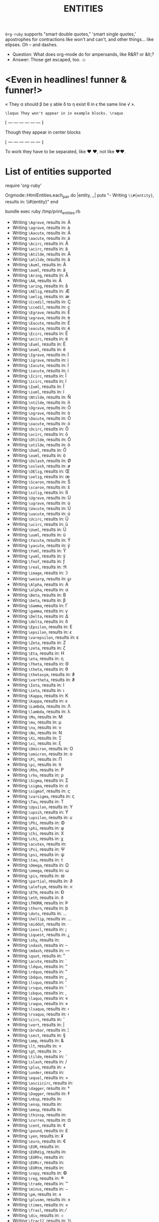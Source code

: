 #+TITLE: ENTITIES

=Org-ruby= supports "smart double quotes," 'smart single quotes,'
apostrophes for contractions like won't and can't, and other
things... like elipses. Oh -- and dashes.

- Question: What does org-mode do for ampersands, like R&R? or &lt;?
- Answer: Those get escaped, too. \smiley

* <Even in headlines! funner & funner!>

\laquo They \alpha should \beta be \gamma
able \delta to \eta exist \theta in \epsilon
the same line \radic \raquo.

#+begin_example
\laquo They won't appear in in example blocks. \raquo
#+end_example

#+begin_center
\lceil \mdash \mdash \mdash \mdash \mdash \mdash \rceil

Though they appear in center blocks

\lfloor \mdash \mdash \mdash \mdash \mdash \mdash \rfloor
#+end_center

To work they have to be separated, like \hearts \hearts, not like \hearts\hearts.

* List of entities supported

#+begin_example :tangle /tmp/print_entities.rb
# Script to generate the list of currently supported entities
require 'org-ruby'

Orgmode::HtmlEntities.each_pair do |entity, _|
  puts "- Writing =\\#{entity}=, results in: \\#{entity}"
end
#+end_example

#+begin_example :results output
bundle exec ruby /tmp/print_entities.rb
#+end_example

- Writing =\Agrave=, results in: \Agrave
- Writing =\agrave=, results in: \agrave
- Writing =\Aacute=, results in: \Aacute
- Writing =\aacute=, results in: \aacute
- Writing =\Acirc=, results in: \Acirc
- Writing =\acirc=, results in: \acirc
- Writing =\Atilde=, results in: \Atilde
- Writing =\atilde=, results in: \atilde
- Writing =\Auml=, results in: \Auml
- Writing =\auml=, results in: \auml
- Writing =\Aring=, results in: \Aring
- Writing =\AA=, results in: \AA
- Writing =\aring=, results in: \aring
- Writing =\AElig=, results in: \AElig
- Writing =\aelig=, results in: \aelig
- Writing =\Ccedil=, results in: \Ccedil
- Writing =\ccedil=, results in: \ccedil
- Writing =\Egrave=, results in: \Egrave
- Writing =\egrave=, results in: \egrave
- Writing =\Eacute=, results in: \Eacute
- Writing =\eacute=, results in: \eacute
- Writing =\Ecirc=, results in: \Ecirc
- Writing =\ecirc=, results in: \ecirc
- Writing =\Euml=, results in: \Euml
- Writing =\euml=, results in: \euml
- Writing =\Igrave=, results in: \Igrave
- Writing =\igrave=, results in: \igrave
- Writing =\Iacute=, results in: \Iacute
- Writing =\iacute=, results in: \iacute
- Writing =\Icirc=, results in: \Icirc
- Writing =\icirc=, results in: \icirc
- Writing =\Iuml=, results in: \Iuml
- Writing =\iuml=, results in: \iuml
- Writing =\Ntilde=, results in: \Ntilde
- Writing =\ntilde=, results in: \ntilde
- Writing =\Ograve=, results in: \Ograve
- Writing =\ograve=, results in: \ograve
- Writing =\Oacute=, results in: \Oacute
- Writing =\oacute=, results in: \oacute
- Writing =\Ocirc=, results in: \Ocirc
- Writing =\ocirc=, results in: \ocirc
- Writing =\Otilde=, results in: \Otilde
- Writing =\otilde=, results in: \otilde
- Writing =\Ouml=, results in: \Ouml
- Writing =\ouml=, results in: \ouml
- Writing =\Oslash=, results in: \Oslash
- Writing =\oslash=, results in: \oslash
- Writing =\OElig=, results in: \OElig
- Writing =\oelig=, results in: \oelig
- Writing =\Scaron=, results in: \Scaron
- Writing =\scaron=, results in: \scaron
- Writing =\szlig=, results in: \szlig
- Writing =\Ugrave=, results in: \Ugrave
- Writing =\ugrave=, results in: \ugrave
- Writing =\Uacute=, results in: \Uacute
- Writing =\uacute=, results in: \uacute
- Writing =\Ucirc=, results in: \Ucirc
- Writing =\ucirc=, results in: \ucirc
- Writing =\Uuml=, results in: \Uuml
- Writing =\uuml=, results in: \uuml
- Writing =\Yacute=, results in: \Yacute
- Writing =\yacute=, results in: \yacute
- Writing =\Yuml=, results in: \Yuml
- Writing =\yuml=, results in: \yuml
- Writing =\fnof=, results in: \fnof
- Writing =\real=, results in: \real
- Writing =\image=, results in: \image
- Writing =\weierp=, results in: \weierp
- Writing =\Alpha=, results in: \Alpha
- Writing =\alpha=, results in: \alpha
- Writing =\Beta=, results in: \Beta
- Writing =\beta=, results in: \beta
- Writing =\Gamma=, results in: \Gamma
- Writing =\gamma=, results in: \gamma
- Writing =\Delta=, results in: \Delta
- Writing =\delta=, results in: \delta
- Writing =\Epsilon=, results in: \Epsilon
- Writing =\epsilon=, results in: \epsilon
- Writing =\varepsilon=, results in: \varepsilon
- Writing =\Zeta=, results in: \Zeta
- Writing =\zeta=, results in: \zeta
- Writing =\Eta=, results in: \Eta
- Writing =\eta=, results in: \eta
- Writing =\Theta=, results in: \Theta
- Writing =\theta=, results in: \theta
- Writing =\thetasym=, results in: \thetasym
- Writing =\vartheta=, results in: \vartheta
- Writing =\Iota=, results in: \Iota
- Writing =\iota=, results in: \iota
- Writing =\Kappa=, results in: \Kappa
- Writing =\kappa=, results in: \kappa
- Writing =\Lambda=, results in: \Lambda
- Writing =\lambda=, results in: \lambda
- Writing =\Mu=, results in: \Mu
- Writing =\mu=, results in: \mu
- Writing =\nu=, results in: \nu
- Writing =\Nu=, results in: \Nu
- Writing =\Xi=, results in: \Xi
- Writing =\xi=, results in: \xi
- Writing =\Omicron=, results in: \Omicron
- Writing =\omicron=, results in: \omicron
- Writing =\Pi=, results in: \Pi
- Writing =\pi=, results in: \pi
- Writing =\Rho=, results in: \Rho
- Writing =\rho=, results in: \rho
- Writing =\Sigma=, results in: \Sigma
- Writing =\sigma=, results in: \sigma
- Writing =\sigmaf=, results in: \sigmaf
- Writing =\varsigma=, results in: \varsigma
- Writing =\Tau=, results in: \Tau
- Writing =\Upsilon=, results in: \Upsilon
- Writing =\upsih=, results in: \upsih
- Writing =\upsilon=, results in: \upsilon
- Writing =\Phi=, results in: \Phi
- Writing =\phi=, results in: \phi
- Writing =\Chi=, results in: \Chi
- Writing =\chi=, results in: \chi
- Writing =\acutex=, results in: \acutex
- Writing =\Psi=, results in: \Psi
- Writing =\psi=, results in: \psi
- Writing =\tau=, results in: \tau
- Writing =\Omega=, results in: \Omega
- Writing =\omega=, results in: \omega
- Writing =\piv=, results in: \piv
- Writing =\partial=, results in: \partial
- Writing =\alefsym=, results in: \alefsym
- Writing =\ETH=, results in: \ETH
- Writing =\eth=, results in: \eth
- Writing =\THORN=, results in: \THORN
- Writing =\thorn=, results in: \thorn
- Writing =\dots=, results in: \dots
- Writing =\hellip=, results in: \hellip
- Writing =\middot=, results in: \middot
- Writing =\iexcl=, results in: \iexcl
- Writing =\iquest=, results in: \iquest
- Writing =\shy=, results in: \shy
- Writing =\ndash=, results in: \ndash
- Writing =\mdash=, results in: \mdash
- Writing =\quot=, results in: \quot
- Writing =\acute=, results in: \acute
- Writing =\ldquo=, results in: \ldquo
- Writing =\rdquo=, results in: \rdquo
- Writing =\bdquo=, results in: \bdquo
- Writing =\lsquo=, results in: \lsquo
- Writing =\rsquo=, results in: \rsquo
- Writing =\sbquo=, results in: \sbquo
- Writing =\laquo=, results in: \laquo
- Writing =\raquo=, results in: \raquo
- Writing =\lsaquo=, results in: \lsaquo
- Writing =\rsaquo=, results in: \rsaquo
- Writing =\circ=, results in: \circ
- Writing =\vert=, results in: \vert
- Writing =\brvbar=, results in: \brvbar
- Writing =\sect=, results in: \sect
- Writing =\amp=, results in: \amp
- Writing =\lt=, results in: \lt
- Writing =\gt=, results in: \gt
- Writing =\tilde=, results in: \tilde
- Writing =\slash=, results in: \slash
- Writing =\plus=, results in: \plus
- Writing =\under=, results in: \under
- Writing =\equal=, results in: \equal
- Writing =\asciicirc=, results in: \asciicirc
- Writing =\dagger=, results in: \dagger
- Writing =\Dagger=, results in: \Dagger
- Writing =\nbsp=, results in: \nbsp
- Writing =\ensp=, results in: \ensp
- Writing =\emsp=, results in: \emsp
- Writing =\thinsp=, results in: \thinsp
- Writing =\curren=, results in: \curren
- Writing =\cent=, results in: \cent
- Writing =\pound=, results in: \pound
- Writing =\yen=, results in: \yen
- Writing =\euro=, results in: \euro
- Writing =\EUR=, results in: \EUR
- Writing =\EURdig=, results in: \EURdig
- Writing =\EURhv=, results in: \EURhv
- Writing =\EURcr=, results in: \EURcr
- Writing =\EURtm=, results in: \EURtm
- Writing =\copy=, results in: \copy
- Writing =\reg=, results in: \reg
- Writing =\trade=, results in: \trade
- Writing =\minus=, results in: \minus
- Writing =\pm=, results in: \pm
- Writing =\plusmn=, results in: \plusmn
- Writing =\times=, results in: \times
- Writing =\frasl=, results in: \frasl
- Writing =\div=, results in: \div
- Writing =\frac12=, results in: \frac12
- Writing =\frac14=, results in: \frac14
- Writing =\frac34=, results in: \frac34
- Writing =\permil=, results in: \permil
- Writing =\sup1=, results in: \sup1
- Writing =\sup2=, results in: \sup2
- Writing =\sup3=, results in: \sup3
- Writing =\radic=, results in: \radic
- Writing =\sum=, results in: \sum
- Writing =\prod=, results in: \prod
- Writing =\micro=, results in: \micro
- Writing =\macr=, results in: \macr
- Writing =\deg=, results in: \deg
- Writing =\prime=, results in: \prime
- Writing =\Prime=, results in: \Prime
- Writing =\infin=, results in: \infin
- Writing =\infty=, results in: \infty
- Writing =\prop=, results in: \prop
- Writing =\proptp=, results in: \proptp
- Writing =\not=, results in: \not
- Writing =\neg=, results in: \neg
- Writing =\land=, results in: \land
- Writing =\wedge=, results in: \wedge
- Writing =\lor=, results in: \lor
- Writing =\vee=, results in: \vee
- Writing =\cap=, results in: \cap
- Writing =\cup=, results in: \cup
- Writing =\int=, results in: \int
- Writing =\there4=, results in: \there4
- Writing =\sim=, results in: \sim
- Writing =\cong=, results in: \cong
- Writing =\simeq=, results in: \simeq
- Writing =\asymp=, results in: \asymp
- Writing =\approx=, results in: \approx
- Writing =\ne=, results in: \ne
- Writing =\neq=, results in: \neq
- Writing =\equiv=, results in: \equiv
- Writing =\le=, results in: \le
- Writing =\ge=, results in: \ge
- Writing =\sub=, results in: \sub
- Writing =\subset=, results in: \subset
- Writing =\sup=, results in: \sup
- Writing =\supset=, results in: \supset
- Writing =\nsub=, results in: \nsub
- Writing =\sube=, results in: \sube
- Writing =\nsup=, results in: \nsup
- Writing =\supe=, results in: \supe
- Writing =\forall=, results in: \forall
- Writing =\exist=, results in: \exist
- Writing =\exists=, results in: \exists
- Writing =\empty=, results in: \empty
- Writing =\emptyset=, results in: \emptyset
- Writing =\isin=, results in: \isin
- Writing =\in=, results in: \in
- Writing =\notin=, results in: \notin
- Writing =\ni=, results in: \ni
- Writing =\nabla=, results in: \nabla
- Writing =\ang=, results in: \ang
- Writing =\angle=, results in: \angle
- Writing =\perp=, results in: \perp
- Writing =\sdot=, results in: \sdot
- Writing =\cdot=, results in: \cdot
- Writing =\lceil=, results in: \lceil
- Writing =\rceil=, results in: \rceil
- Writing =\lfloor=, results in: \lfloor
- Writing =\rfloor=, results in: \rfloor
- Writing =\lang=, results in: \lang
- Writing =\rang=, results in: \rang
- Writing =\larr=, results in: \larr
- Writing =\leftarrow=, results in: \leftarrow
- Writing =\gets=, results in: \gets
- Writing =\lArr=, results in: \lArr
- Writing =\Leftarrow=, results in: \Leftarrow
- Writing =\uarr=, results in: \uarr
- Writing =\uparrow=, results in: \uparrow
- Writing =\uArr=, results in: \uArr
- Writing =\Uparrow=, results in: \Uparrow
- Writing =\rarr=, results in: \rarr
- Writing =\to=, results in: \to
- Writing =\rightarrow=, results in: \rightarrow
- Writing =\rArr=, results in: \rArr
- Writing =\Rightarrow=, results in: \Rightarrow
- Writing =\darr=, results in: \darr
- Writing =\downarrow=, results in: \downarrow
- Writing =\dArr=, results in: \dArr
- Writing =\Downarrow=, results in: \Downarrow
- Writing =\harr=, results in: \harr
- Writing =\leftrightarrow=, results in: \leftrightarrow
- Writing =\hArr=, results in: \hArr
- Writing =\Leftrightarrow=, results in: \Leftrightarrow
- Writing =\crarr=, results in: \crarr
- Writing =\hookleftarrow=, results in: \hookleftarrow
- Writing =\arccos=, results in: \arccos
- Writing =\arcsin=, results in: \arcsin
- Writing =\arctan=, results in: \arctan
- Writing =\arg=, results in: \arg
- Writing =\cos=, results in: \cos
- Writing =\cosh=, results in: \cosh
- Writing =\cot=, results in: \cot
- Writing =\coth=, results in: \coth
- Writing =\csc=, results in: \csc
- Writing =\det=, results in: \det
- Writing =\dim=, results in: \dim
- Writing =\exp=, results in: \exp
- Writing =\gcd=, results in: \gcd
- Writing =\hom=, results in: \hom
- Writing =\inf=, results in: \inf
- Writing =\ker=, results in: \ker
- Writing =\lg=, results in: \lg
- Writing =\lim=, results in: \lim
- Writing =\liminf=, results in: \liminf
- Writing =\limsup=, results in: \limsup
- Writing =\ln=, results in: \ln
- Writing =\log=, results in: \log
- Writing =\max=, results in: \max
- Writing =\min=, results in: \min
- Writing =\Pr=, results in: \Pr
- Writing =\sec=, results in: \sec
- Writing =\sin=, results in: \sin
- Writing =\sinh=, results in: \sinh
- Writing =\tan=, results in: \tan
- Writing =\tanh=, results in: \tanh
- Writing =\bull=, results in: \bull
- Writing =\bullet=, results in: \bullet
- Writing =\star=, results in: \star
- Writing =\lowast=, results in: \lowast
- Writing =\ast=, results in: \ast
- Writing =\odot=, results in: \odot
- Writing =\oplus=, results in: \oplus
- Writing =\otimes=, results in: \otimes
- Writing =\checkmark=, results in: \checkmark
- Writing =\para=, results in: \para
- Writing =\ordf=, results in: \ordf
- Writing =\ordm=, results in: \ordm
- Writing =\cedil=, results in: \cedil
- Writing =\oline=, results in: \oline
- Writing =\uml=, results in: \uml
- Writing =\zwnj=, results in: \zwnj
- Writing =\zwj=, results in: \zwj
- Writing =\lrm=, results in: \lrm
- Writing =\rlm=, results in: \rlm
- Writing =\smile=, results in: \smile
- Writing =\smiley=, results in: \smiley
- Writing =\blacksmile=, results in: \blacksmile
- Writing =\sad=, results in: \sad
- Writing =\clubs=, results in: \clubs
- Writing =\clubsuit=, results in: \clubsuit
- Writing =\spades=, results in: \spades
- Writing =\spadesuit=, results in: \spadesuit
- Writing =\hearts=, results in: \hearts
- Writing =\heartsuit=, results in: \heartsuit
- Writing =\diams=, results in: \diams
- Writing =\diamondsuit=, results in: \diamondsuit
- Writing =\Diamond=, results in: \Diamond
- Writing =\loz=, results in: \loz

* Some special cases

In case nothing matches, the string is returned as is.

\for \example \this \wont \break
